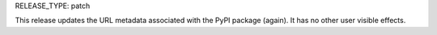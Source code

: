 RELEASE_TYPE: patch

This release updates the URL metadata associated with the PyPI package (again).
It has no other user visible effects.
